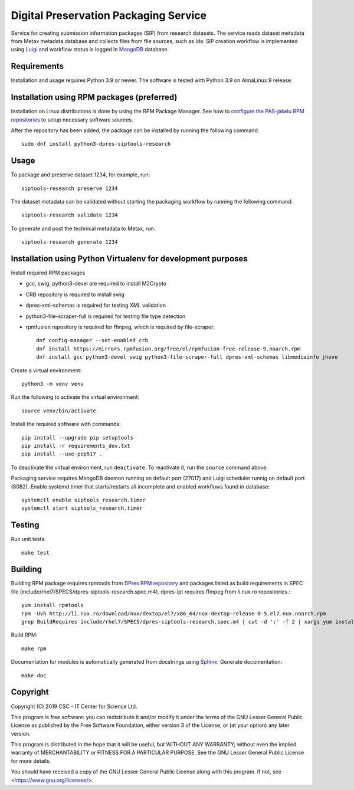 Digital Preservation Packaging Service
======================================
Service for creating submission information packages (SIP) from research datasets.
The service reads dataset metadata from Metax metadata database and collects files from file sources, such as Ida.
SIP creation workflow is implemented using `Luigi <https://luigi.readthedocs.io>`_ and workflow status is logged in `MongoDB <https://www.mongodb.com/>`_ database.

Requirements
------------

Installation and usage requires Python 3.9 or newer.
The software is tested with Python 3.9 on AlmaLinux 9 release.

Installation using RPM packages (preferred)
-------------------------------------------

Installation on Linux distributions is done by using the RPM Package Manager.
See how to `configure the PAS-jakelu RPM repositories`_ to setup necessary software sources.

.. _configure the PAS-jakelu RPM repositories: https://www.digitalpreservation.fi/user_guide/installation_of_tools 

After the repository has been added, the package can be installed by running the following command::

    sudo dnf install python3-dpres-siptools-research


Usage
-----

To package and preserve dataset 1234, for example, run::

   siptools-research preserve 1234

The dataset metadata can be validated without starting the packaging workflow by running the following command::

   siptools-research validate 1234

To generate and post the technical metadata to Metax, run::

   siptools-research generate 1234

Installation using Python Virtualenv for development purposes
-------------------------------------------------------------

Install required RPM packages

* gcc, swig, python3-devel are required to install M2Crypto
* CRB repository is required to install swig
* dpres-xml-schemas is required for testing XML validation
* python3-file-scraper-full is required for testing file type detection
* rpmfusion repository is required for ffmpeg, which is required by file-scraper::

   dnf config-manager --set-enabled crb
   dnf install https://mirrors.rpmfusion.org/free/el/rpmfusion-free-release-9.noarch.rpm
   dnf install gcc python3-devel swig python3-file-scraper-full dpres-xml-schemas libmediainfo jhove

Create a virtual environment::

   python3 -m venv venv

Run the following to activate the virtual environment::

   source venv/bin/activate

Install the required software with commands::

   pip install --upgrade pip setuptools
   pip install -r requirements_dev.txt
   pip install --use-pep517 .

To deactivate the virtual environment, run ``deactivate``. To reactivate it, run the ``source`` command above.

Packaging service requires MongoDB daemon running on default port (27017) and Luigi scheduler runnig on default port (8082).
Enable systemd timer that starts/restarts all incomplete and enabled workflows found in database::

   systemctl enable siptools_research.timer
   systemctl start siptools_research.timer

Testing
-------

Run unit tests::

   make test


Building
--------
Building RPM package requires rpmtools from `DPres RPM repository <https://dpres-rpms.csc.fi/>`_ and packages listed as build requirements in SPEC file (include/rhel7/SPECS/dpres-siptools-research.spec.m4). dpres-ipt requires ffmpeg from li.nux.ro repositories.::

   yum install rpmtools
   rpm -Uvh http://li.nux.ro/download/nux/dextop/el7/x86_64/nux-dextop-release-0-5.el7.nux.noarch.rpm
   grep BuildRequires include/rhel7/SPECS/dpres-siptools-research.spec.m4 | cut -d ':' -f 2 | xargs yum install -y


Build RPM::

   make rpm

Documentation for modules is automatically generated from docstrings using `Sphinx <https://www.sphinx-doc.org/en/master/>`_. Generate documentation::

   make doc


Copyright
---------
Copyright (C) 2019 CSC - IT Center for Science Ltd.

This program is free software: you can redistribute it and/or modify it under the terms
of the GNU Lesser General Public License as published by the Free Software Foundation, either
version 3 of the License, or (at your option) any later version.

This program is distributed in the hope that it will be useful, but WITHOUT ANY WARRANTY;
without even the implied warranty of MERCHANTABILITY or FITNESS FOR A PARTICULAR PURPOSE.
See the GNU Lesser General Public License for more details.

You should have received a copy of the GNU Lesser General Public License along with
this program.  If not, see <https://www.gnu.org/licenses/>.
